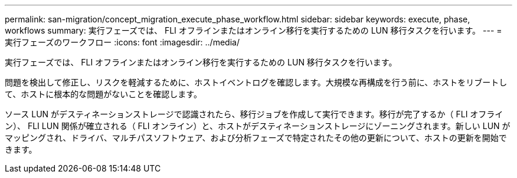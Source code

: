 ---
permalink: san-migration/concept_migration_execute_phase_workflow.html 
sidebar: sidebar 
keywords: execute, phase, workflows 
summary: 実行フェーズでは、 FLI オフラインまたはオンライン移行を実行するための LUN 移行タスクを行います。 
---
= 実行フェーズのワークフロー
:icons: font
:imagesdir: ../media/


[role="lead"]
実行フェーズでは、 FLI オフラインまたはオンライン移行を実行するための LUN 移行タスクを行います。

問題を検出して修正し、リスクを軽減するために、ホストイベントログを確認します。大規模な再構成を行う前に、ホストをリブートして、ホストに根本的な問題がないことを確認します。

ソース LUN がデスティネーションストレージで認識されたら、移行ジョブを作成して実行できます。移行が完了するか（ FLI オフライン）、 FLI LUN 関係が確立される（ FLI オンライン）と、ホストがデスティネーションストレージにゾーニングされます。新しい LUN がマッピングされ、ドライバ、マルチパスソフトウェア、および分析フェーズで特定されたその他の更新について、ホストの更新を開始できます。
